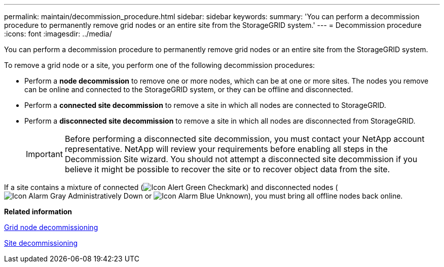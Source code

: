 ---
permalink: maintain/decommission_procedure.html
sidebar: sidebar
keywords: 
summary: 'You can perform a decommission procedure to permanently remove grid nodes or an entire site from the StorageGRID system.'
---
= Decommission procedure
:icons: font
:imagesdir: ../media/

[.lead]
You can perform a decommission procedure to permanently remove grid nodes or an entire site from the StorageGRID system.

To remove a grid node or a site, you perform one of the following decommission procedures:

* Perform a *node decommission* to remove one or more nodes, which can be at one or more sites. The nodes you remove can be online and connected to the StorageGRID system, or they can be offline and disconnected.
* Perform a *connected site decommission* to remove a site in which all nodes are connected to StorageGRID.
* Perform a *disconnected site decommission* to remove a site in which all nodes are disconnected from StorageGRID.
+
IMPORTANT: Before performing a disconnected site decommission, you must contact your NetApp account representative. NetApp will review your requirements before enabling all steps in the Decommission Site wizard. You should not attempt a disconnected site decommission if you believe it might be possible to recover the site or to recover object data from the site.

If a site contains a mixture of connected (image:../media/icon_alert_green_checkmark.png[Icon Alert Green Checkmark]) and disconnected nodes (image:../media/icon_alarm_gray_administratively_down.png[Icon Alarm Gray Administratively Down] or image:../media/icon_alarm_blue_unknown.png[Icon Alarm Blue Unknown]), you must bring all offline nodes back online.

*Related information*

xref:grid_node_decommissioning.adoc[Grid node decommissioning]

xref:site_decommissioning.adoc[Site decommissioning]
